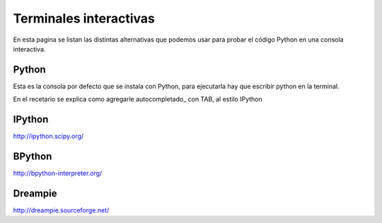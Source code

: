 
Terminales interactivas
=======================

En esta pagina se listan las distintas alternativas que podemos usar para probar el código Python en una consola interactiva.

Python
------

Esta es la consola por defecto que se instala con Python, para ejecutarla hay que escribir python en la terminal.

En el recetario se explica como agregarle autocompletado_ con TAB, al estilo IPython

IPython
-------

http://ipython.scipy.org/

BPython
-------

http://bpython-interpreter.org/

Dreampie
--------

http://dreampie.sourceforge.net/

.. ############################################################################


